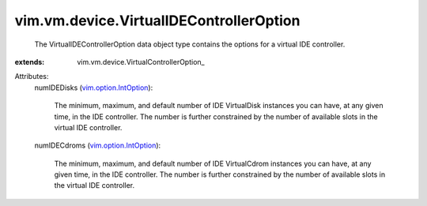 
vim.vm.device.VirtualIDEControllerOption
========================================
  The VirtualIDEControllerOption data object type contains the options for a virtual IDE controller.
:extends: vim.vm.device.VirtualControllerOption_

Attributes:
    numIDEDisks (`vim.option.IntOption <vim/option/IntOption.rst>`_):

       The minimum, maximum, and default number of IDE VirtualDisk instances you can have, at any given time, in the IDE controller. The number is further constrained by the number of available slots in the virtual IDE controller.
    numIDECdroms (`vim.option.IntOption <vim/option/IntOption.rst>`_):

       The minimum, maximum, and default number of IDE VirtualCdrom instances you can have, at any given time, in the IDE controller. The number is further constrained by the number of available slots in the virtual IDE controller.

